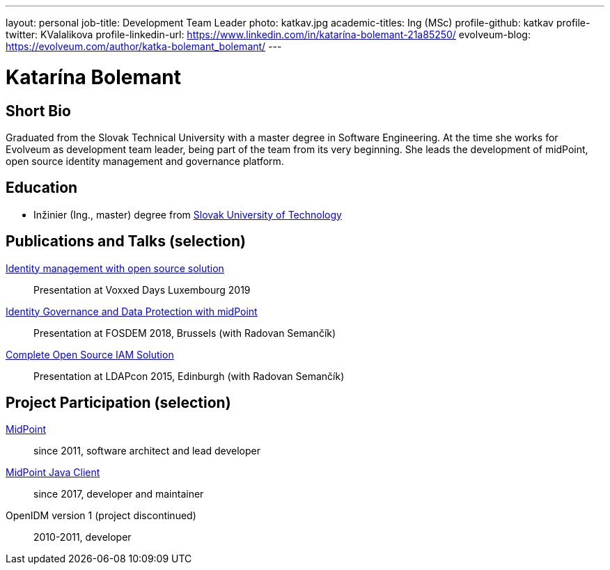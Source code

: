 ---
layout: personal
job-title: Development Team Leader
photo: katkav.jpg
academic-titles: Ing (MSc)
profile-github: katkav
profile-twitter: KValalikova
profile-linkedin-url: https://www.linkedin.com/in/katarína-bolemant-21a85250/
evolveum-blog: https://evolveum.com/author/katka-bolemant_bolemant/
---

= Katarína Bolemant

== Short Bio

Graduated from the Slovak Technical University with a master degree in Software Engineering.
At the time she works for Evolveum as development team leader, being part of the team from its very beginning.
She leads the development of midPoint, open source identity management and governance platform.

== Education

* Inžinier (Ing., master) degree from https://www.stuba.sk/[Slovak University of Technology]

== Publications and Talks (selection)

https://www.youtube.com/watch?v=AUhvr683wHY[Identity management with open source solution]::
Presentation at Voxxed Days Luxembourg 2019

https://fosdem.org/2018/schedule/event/idm_midpoint/[Identity Governance and Data Protection with midPoint]::
Presentation at FOSDEM 2018, Brussels (with Radovan Semančík)

xref:/talks/files/2015-11-ldapcon-complete-open-source-iam-solution.pdf[Complete Open Source IAM Solution]::
Presentation at LDAPcon 2015, Edinburgh (with Radovan Semančík)

== Project Participation (selection)

xref:/midpoint/[MidPoint]::
since 2011, software architect and lead developer

https://github.com/Evolveum/midpoint-client-java[MidPoint Java Client]::
since 2017, developer and maintainer

OpenIDM version 1 (project discontinued)::
2010-2011, developer
